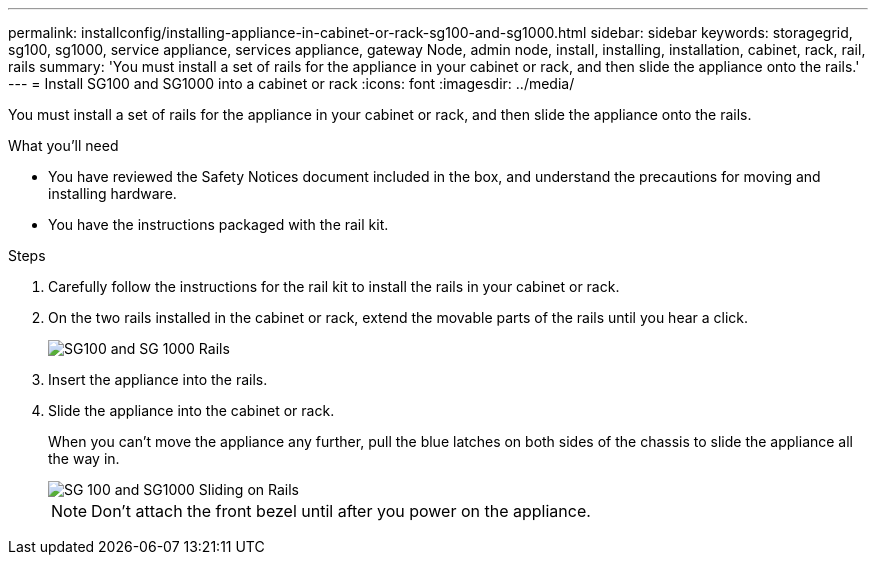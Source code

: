 ---
permalink: installconfig/installing-appliance-in-cabinet-or-rack-sg100-and-sg1000.html
sidebar: sidebar
keywords: storagegrid, sg100, sg1000, service appliance, services appliance, gateway Node, admin node, install, installing, installation, cabinet, rack, rail, rails 
summary: 'You must install a set of rails for the appliance in your cabinet or rack, and then slide the appliance onto the rails.'
---
= Install SG100 and SG1000 into a cabinet or rack
:icons: font
:imagesdir: ../media/

[.lead]
You must install a set of rails for the appliance in your cabinet or rack, and then slide the appliance onto the rails.

.What you'll need

* You have reviewed the Safety Notices document included in the box, and understand the precautions for moving and installing hardware.
* You have the instructions packaged with the rail kit.

.Steps

. Carefully follow the instructions for the rail kit to install the rails in your cabinet or rack.
. On the two rails installed in the cabinet or rack, extend the movable parts of the rails until you hear a click.
+
image::../media/rails_extended_out.gif[SG100 and SG 1000 Rails]

. Insert the appliance into the rails.
. Slide the appliance into the cabinet or rack.
+
When you can't move the appliance any further, pull the blue latches on both sides of the chassis to slide the appliance all the way in.
+
image::../media/sg6000_cn_rails_blue_button.gif[SG 100 and SG1000 Sliding on Rails]
+
NOTE: Don't attach the front bezel until after you power on the appliance.

